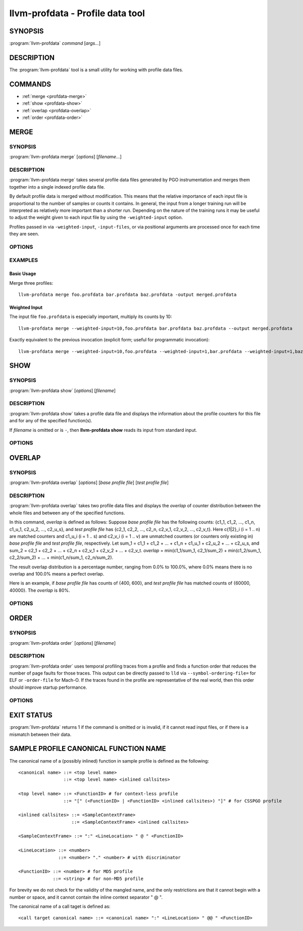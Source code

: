 llvm-profdata - Profile data tool
=================================

.. program:: llvm-profdata

SYNOPSIS
--------

:program:`llvm-profdata` *command* [*args...*]

DESCRIPTION
-----------

The :program:`llvm-profdata` tool is a small utility for working with profile
data files.

COMMANDS
--------

* :ref:`merge <profdata-merge>`
* :ref:`show <profdata-show>`
* :ref:`overlap <profdata-overlap>`
* :ref:`order <profdata-order>`

.. program:: llvm-profdata merge

.. _profdata-merge:

MERGE
-----

SYNOPSIS
^^^^^^^^

:program:`llvm-profdata merge` [*options*] [*filename...*]

DESCRIPTION
^^^^^^^^^^^

:program:`llvm-profdata merge` takes several profile data files
generated by PGO instrumentation and merges them together into a single
indexed profile data file.

By default profile data is merged without modification. This means that the
relative importance of each input file is proportional to the number of samples
or counts it contains. In general, the input from a longer training run will be
interpreted as relatively more important than a shorter run. Depending on the
nature of the training runs it may be useful to adjust the weight given to each
input file by using the ``-weighted-input`` option.

Profiles passed in via ``-weighted-input``, ``-input-files``, or via positional
arguments are processed once for each time they are seen.


OPTIONS
^^^^^^^

.. option:: --help

 Print a summary of command line options.

.. option:: --output=<output>, -o

 Specify the output file name.  *Output* cannot be ``-`` as the resulting
 indexed profile data can't be written to standard output.

.. option:: --weighted-input=<weight,filename>

 Specify an input file name along with a weight. The profile counts of the
 supplied ``filename`` will be scaled (multiplied) by the supplied
 ``weight``, where ``weight`` is a decimal integer >= 1.
 Input files specified without using this option are assigned a default
 weight of 1. Examples are shown below.

.. option:: --input-files=<path>, -f

  Specify a file which contains a list of files to merge. The entries in this
  file are newline-separated. Lines starting with '#' are skipped. Entries may
  be of the form <filename> or <weight>,<filename>.

.. option:: --remapping-file=<path>, -r

  Specify a file which contains a remapping from symbol names in the input
  profile to the symbol names that should be used in the output profile. The
  file should consist of lines of the form ``<input-symbol> <output-symbol>``.
  Blank lines and lines starting with ``#`` are skipped.

  The :doc:`llvm-cxxmap <llvm-cxxmap>` tool can be used to generate the symbol
  remapping file.

.. option:: --instr (default)

 Specify that the input profile is an instrumentation-based profile.

.. option:: --sample

 Specify that the input profile is a sample-based profile.

 The format of the generated file can be generated in one of three ways:

 .. option:: --binary (default)

 Emit the profile using a binary encoding. For instrumentation-based profile
 the output format is the indexed binary format.

 .. option:: --extbinary

 Emit the profile using an extensible binary encoding. This option can only
 be used with sample-based profile. The extensible binary encoding can be
 more compact with compression enabled and can be loaded faster than the
 default binary encoding.

 .. option:: --text

 Emit the profile in text mode. This option can also be used with both
 sample-based and instrumentation-based profile. When this option is used
 the profile will be dumped in the text format that is parsable by the profile
 reader.

 .. option:: --gcc

 Emit the profile using GCC's gcov format (Not yet supported).

.. option:: --sparse[=true|false]

 Do not emit function records with 0 execution count. Can only be used in
 conjunction with -instr. Defaults to false, since it can inhibit compiler
 optimization during PGO.

.. option:: --num-threads=<N>, -j

 Use N threads to perform profile merging. When N=0, llvm-profdata auto-detects
 an appropriate number of threads to use. This is the default.

.. option:: --failure-mode=[any|all]

 Set the failure mode. There are two options: 'any' causes the merge command to
 fail if any profiles are invalid, and 'all' causes the merge command to fail
 only if all profiles are invalid. If 'all' is set, information from any
 invalid profiles is excluded from the final merged product. The default
 failure mode is 'any'.

.. option:: --prof-sym-list=<path>

 Specify a file which contains a list of symbols to generate profile symbol
 list in the profile. This option can only be used with sample-based profile
 in extbinary format. The entries in this file are newline-separated.

.. option:: --compress-all-sections=[true|false]

 Compress all sections when writing the profile. This option can only be used
 with sample-based profile in extbinary format.

.. option:: --use-md5=[true|false]

 Use MD5 to represent string in name table when writing the profile.
 This option can only be used with sample-based profile in extbinary format.

.. option:: --gen-partial-profile=[true|false]

 Mark the profile to be a partial profile which only provides partial profile
 coverage for the optimized target. This option can only be used with
 sample-based profile in extbinary format.

.. option:: --convert-sample-profile-layout=[nest|flat]

 Convert the merged profile into a profile with a new layout. Supported
 layout are ``nest`` (Nested profile, the input should be CS flat profile) and
 ``flat`` (Profile with nested inlinees flattened out).

.. option:: --supplement-instr-with-sample=<file>

 Supplement an instrumentation profile with sample profile. The sample profile
 is the input of the flag. Output will be in instrumentation format (only works
 with -instr).

.. option:: --zero-counter-threshold=<float>

 For the function which is cold in instr profile but hot in sample profile, if
 the ratio of the number of zero counters divided by the total number of
 counters is above the threshold, the profile of the function will be regarded
 as being harmful for performance and will be dropped.

.. option:: --instr-prof-cold-threshold=<int>

 User specified cold threshold for instr profile which will override the cold
 threshold got from profile summary.

.. option:: --suppl-min-size-threshold=<int>

 If the size of a function is smaller than the threshold, assume it can be
 inlined by PGO early inliner and it will not be adjusted based on sample
 profile.

.. option:: --debug-info=<path>

 Specify the executable or ``.dSYM`` that contains debug info for the raw profile.
 When ``--debug-info-correlate`` or ``--profile-correlate=debug-info`` was used 
 for instrumentation, use this option to correlate the raw profile.

.. option:: --binary-file=<path>

 Specify the executable that contains profile data and profile name sections for
 the raw profile. When ``-profile-correlate=binary`` was used for
 instrumentation, use this option to correlate the raw profile.

.. option:: --temporal-profile-trace-reservoir-size

 The maximum number of temporal profile traces to be stored in the output
 profile. If more traces are added, we will use reservoir sampling to select
 which traces to keep. Note that changing this value between different merge
 invocations on the same indexed profile could result in sample bias. The
 default value is 100.

.. option:: --temporal-profile-max-trace-length

 The maximum number of functions in a single temporal profile trace. Longer
 traces will be truncated. The default value is 1000.

.. option:: --function=<string>

 Only keep functions matching the filter in the output, all others are erased
 from the profile. If the filter string is quoted and escaped, it is treated as
 regex, otherwise it is treated as exact match. For sample profile, see
 :ref:`Sample Profile Canonical Function Name <profdata-canonical>` how to match
 inlined function.

.. option:: --no-function=<string>

 Remove functions matching the filter from the profile. If a function matches
 both filters specified by --function and --no-function, it is removed.

EXAMPLES
^^^^^^^^
Basic Usage
+++++++++++
Merge three profiles:

::

    llvm-profdata merge foo.profdata bar.profdata baz.profdata -output merged.profdata

Weighted Input
++++++++++++++
The input file ``foo.profdata`` is especially important, multiply its counts by 10:

::

    llvm-profdata merge --weighted-input=10,foo.profdata bar.profdata baz.profdata --output merged.profdata

Exactly equivalent to the previous invocation (explicit form; useful for programmatic invocation):

::

    llvm-profdata merge --weighted-input=10,foo.profdata --weighted-input=1,bar.profdata --weighted-input=1,baz.profdata --output merged.profdata

.. program:: llvm-profdata show

.. _profdata-show:

SHOW
----

SYNOPSIS
^^^^^^^^

:program:`llvm-profdata show` [*options*] [*filename*]

DESCRIPTION
^^^^^^^^^^^

:program:`llvm-profdata show` takes a profile data file and displays the
information about the profile counters for this file and
for any of the specified function(s).

If *filename* is omitted or is ``-``, then **llvm-profdata show** reads its
input from standard input.

OPTIONS
^^^^^^^

.. option:: --all-functions

 Print details for every function.

.. option:: --binary-ids

 Print embedded binary ids in a profile.

.. option:: --counts

 Print the counter values for the displayed functions.

.. option:: --show-format=<text|json|yaml>

 Emit output in the selected format if supported by the provided profile type.

.. option:: --function=<string>

 Print details for a function if the function's name contains the given string.

.. option:: --help

 Print a summary of command line options.

.. option:: --output=<output>, -o

 Specify the output file name.  If *output* is ``-`` or it isn't specified,
 then the output is sent to standard output.

.. option:: --instr (default)

 Specify that the input profile is an instrumentation-based profile.

.. option:: --text

 Instruct the profile dumper to show profile counts in the text format of the
 instrumentation-based profile data representation. By default, the profile
 information is dumped in a more human readable form (also in text) with
 annotations.

.. option:: --topn=<n>

 Instruct the profile dumper to show the top ``n`` functions with the
 hottest basic blocks in the summary section. By default, the topn functions
 are not dumped.

.. option:: --sample

 Specify that the input profile is a sample-based profile.

.. option:: --memop-sizes

 Show the profiled sizes of the memory intrinsic calls for shown functions.

.. option:: --value-cutoff=<n>

 Show only those functions whose max count values are greater or equal to ``n``.
 By default, the value-cutoff is set to 0.

.. option:: --list-below-cutoff

 Only output names of functions whose max count value are below the cutoff
 value.

.. option:: --profile-version

 Print profile version.

.. option:: --showcs

 Only show context sensitive profile counts. The default is to filter all
 context sensitive profile counts.

.. option:: --show-prof-sym-list=[true|false]

 Show profile symbol list if it exists in the profile. This option is only
 meaningful for sample-based profile in extbinary format.

.. option:: --show-sec-info-only=[true|false]

 Show basic information about each section in the profile. This option is
 only meaningful for sample-based profile in extbinary format.

.. option:: --debug-info=<path>

 Specify the executable or ``.dSYM`` that contains debug info for the raw profile.
 When ``--debug-info-correlate`` or ``--profile-correlate=debug-info`` was used
 for instrumentation, use this option to show the correlated functions from the
 raw profile.

.. option:: --covered

 Show only the functions that have been executed, i.e., functions with non-zero
 counts.

.. program:: llvm-profdata overlap

.. _profdata-overlap:

OVERLAP
-------

SYNOPSIS
^^^^^^^^

:program:`llvm-profdata overlap` [*options*] [*base profile file*] [*test profile file*]

DESCRIPTION
^^^^^^^^^^^

:program:`llvm-profdata overlap` takes two profile data files and displays the
*overlap* of counter distribution between the whole files and between any of the
specified functions.

In this command, *overlap* is defined as follows:
Suppose *base profile file* has the following counts:
{c1_1, c1_2, ..., c1_n, c1_u_1, c2_u_2, ..., c2_u_s},
and *test profile file* has
{c2_1, c2_2, ..., c2_n, c2_v_1, c2_v_2, ..., c2_v_t}.
Here c{1|2}_i (i = 1 .. n) are matched counters and c1_u_i (i = 1 .. s) and
c2_v_i (i = 1 .. v) are unmatched counters (or counters only existing in)
*base profile file* and *test profile file*, respectively.
Let sum_1 = c1_1 + c1_2 +  ... + c1_n +  c1_u_1 + c2_u_2 + ... + c2_u_s, and
sum_2 = c2_1 + c2_2 + ... + c2_n + c2_v_1 + c2_v_2 + ... + c2_v_t.
*overlap* = min(c1_1/sum_1, c2_1/sum_2) + min(c1_2/sum_1, c2_2/sum_2) + ...
+ min(c1_n/sum_1, c2_n/sum_2).

The result overlap distribution is a percentage number, ranging from 0.0% to
100.0%, where 0.0% means there is no overlap and 100.0% means a perfect
overlap.

Here is an example, if *base profile file* has counts of {400, 600}, and
*test profile file* has matched counts of {60000, 40000}. The *overlap* is 80%.

OPTIONS
^^^^^^^

.. option:: --function=<string>

 Print details for a function if the function's name contains the given string.

.. option:: --help

 Print a summary of command line options.

.. option:: --output=<output>, -o

 Specify the output file name.  If *output* is ``-`` or it isn't specified,
 then the output is sent to standard output.

.. option:: --value-cutoff=<n>

 Show only those functions whose max count values are greater or equal to ``n``.
 By default, the value-cutoff is set to max of unsigned long long.

.. option:: --cs

 Only show overlap for the context sensitive profile counts. The default is to show
 non-context sensitive profile counts.

.. program:: llvm-profdata order

.. _profdata-order:

ORDER
-------

SYNOPSIS
^^^^^^^^

:program:`llvm-profdata order` [*options*] [*filename*]

DESCRIPTION
^^^^^^^^^^^

:program:`llvm-profdata order` uses temporal profiling traces from a profile and
finds a function order that reduces the number of page faults for those traces.
This output can be directly passed to ``lld`` via ``--symbol-ordering-file=``
for ELF or ``-order-file`` for Mach-O. If the traces found in the profile are
representative of the real world, then this order should improve startup
performance.

OPTIONS
^^^^^^^

.. option:: --help

 Print a summary of command line options.

.. option:: --output=<output>, -o

 Specify the output file name.  If *output* is ``-`` or it isn't specified,
 then the output is sent to standard output.

EXIT STATUS
-----------

:program:`llvm-profdata` returns 1 if the command is omitted or is invalid,
if it cannot read input files, or if there is a mismatch between their data.

.. _profdata-canonical:

SAMPLE PROFILE CANONICAL FUNCTION NAME
--------------------------------------

The canonical name of a (possibly inlined) function in sample profile is
defined as the following:

::

    <canonical name> ::= <top level name>
                     ::= <top level name> <inlined callsites>

    <top level name> ::= <FunctionID> # for context-less profile
                     ::= "[" (<FunctionID> | <FunctionID> <inlined callsites>) "]" # for CSSPGO profile

    <inlined callsites> ::= <SampleContextFrame>
                        ::= <SampleContextFrame> <inlined callsites>

    <SampleContextFrame> ::= ":" <LineLocation> " @ " <FunctionID>

    <LineLocation> ::= <number>
                   ::= <number> "." <number> # with discriminator

    <FunctionID> ::= <number> # for MD5 profile
                 ::= <string> # for non-MD5 profile

For brevity we do not check for the validity of the mangled name, and the only
restrictions are that it cannot begin with a number or space, and it cannot
contain the inline context separator " @ ".

The canonical name of a call taget is defined as:

::

    <call target canonical name> ::= <canonical name> ":" <LineLocation> " @@ " <FunctionID>
